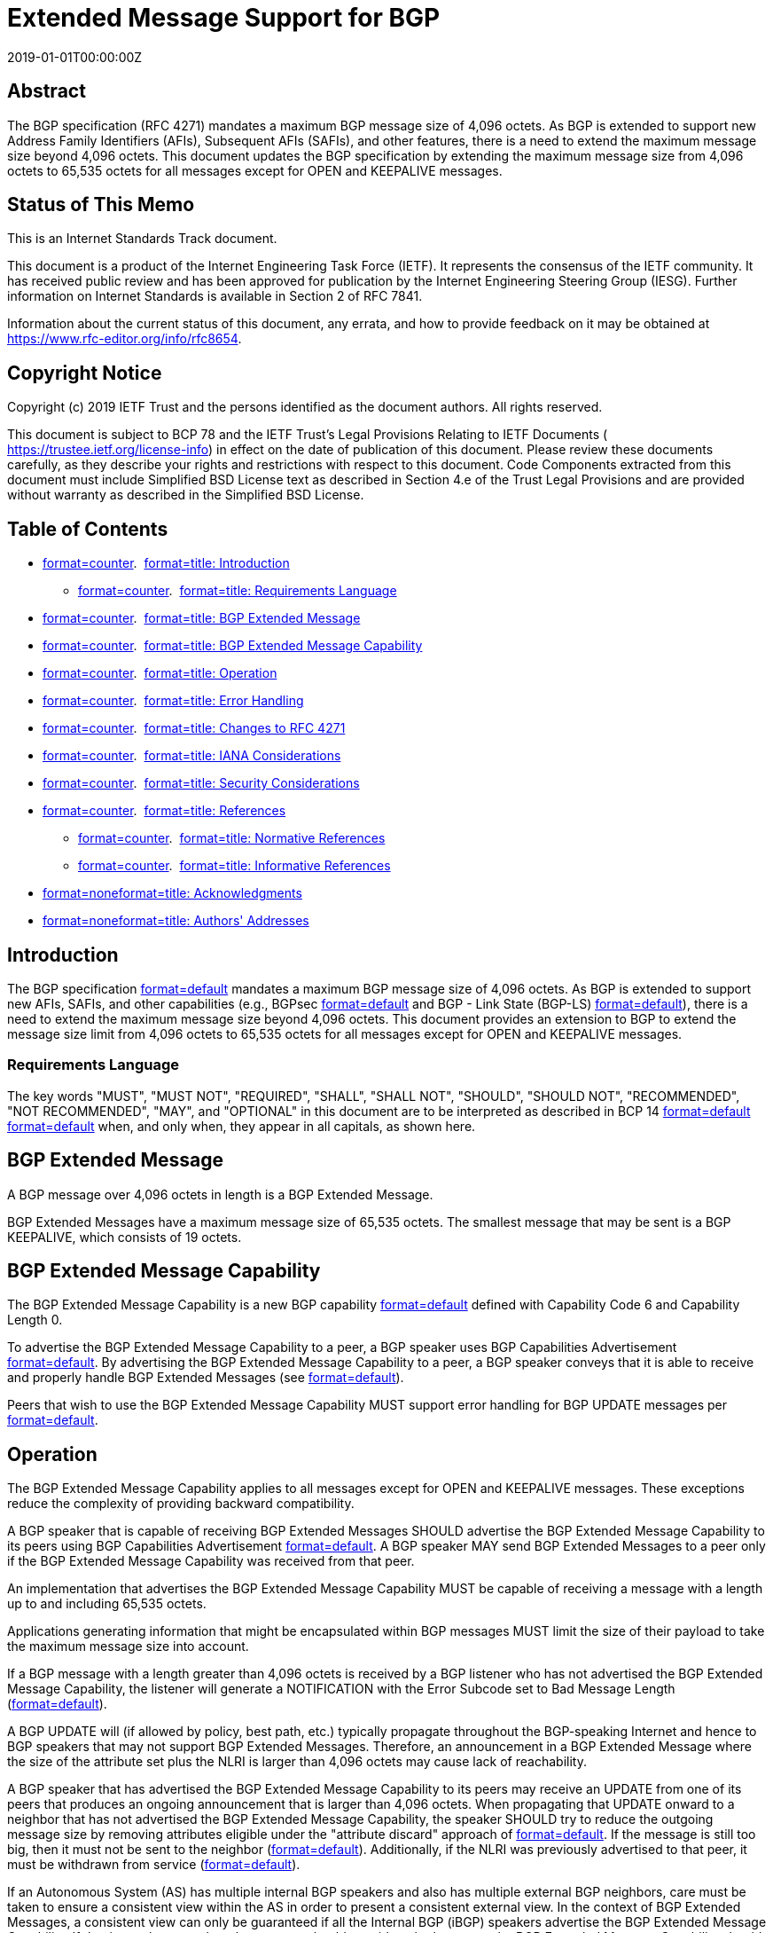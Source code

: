 = Extended Message Support for BGP
:doctype: internet-draft
:abbrev: Extended Message Support for BGP
:name: draft-ietf-idr-bgp-extended-messages-36
:status: standard
:intended-series: standard
:submission-type: IETF
:ipr: trust200902
:updates: 4271
:instance: https://dx.doi.org/10.17487/rfc8654
:instance: urn:issn:2070-1721
:revdate: 2019-01-01T00:00:00Z
:xml-lang: en
:consensus: true
:index-include: true
:sort-refs: true
:sym-refs: true
:toc-include: true
:toc-depth: 3
:show-on-front-page: true
:fullname: Randy Bush
:initials: R.
:surname: Bush
:affiliation: Arrcus & IIJ
:email: randy@psg.com
:address: 5147 Crystal Springs + \
Bainbridge Island + \
WA + \
United States of America + \
98110
:fullname_2: Keyur Patel
:initials_2: K
:surname_2: Patel
:affiliation_2: Arrcus, Inc.
:email_2: keyur@arrcus.com
:fullname_3: Dave Ward
:initials_3: D.
:surname_3: Ward
:affiliation_3: Cisco Systems
:email_3: dward@cisco.com
:address_3: 170 W. Tasman Drive + \
San Jose + \
CA + \
United States of America + \
95134

[abstract]
== Abstract
The BGP specification (RFC 4271) mandates a maximum BGP message size of 4,096 octets. As BGP is extended to support new Address Family Identifiers (AFIs), Subsequent AFIs (SAFIs), and other features, there is a need to extend the maximum message size beyond 4,096 octets. This document updates the BGP specification by extending the maximum message size from 4,096 octets to 65,535 octets for all messages except for OPEN and KEEPALIVE messages.

[[status-of-memo]]
[numbered=false,removeInRFC=false,toc=exclude]
== Status of This Memo

This is an Internet Standards Track document.

This document is a product of the Internet Engineering Task Force (IETF). It represents the consensus of the IETF community. It has received public review and has been approved for publication by the Internet Engineering Steering Group (IESG). Further information on Internet Standards is available in Section 2 of RFC 7841.

Information about the current status of this document, any errata, and how to provide feedback on it may be obtained at  https://www.rfc-editor.org/info/rfc8654.

[[copyright]]
[numbered=false,removeInRFC=false,toc=exclude]
== Copyright Notice

Copyright (c) 2019 IETF Trust and the persons identified as the document authors. All rights reserved.

This document is subject to BCP 78 and the IETF Trust's Legal Provisions Relating to IETF Documents ( https://trustee.ietf.org/license-info) in effect on the date of publication of this document. Please review these documents carefully, as they describe your rights and restrictions with respect to this document. Code Components extracted from this document must include Simplified BSD License text as described in Section 4.e of the Trust Legal Provisions and are provided without warranty as described in the Simplified BSD License.

[[toc]]
[numbered=false,removeInRFC=false,toc=exclude]
== Table of Contents

[nobullet=true,spacing=compact]
* <<section-1,format=counter>>.  <<name-introduction,format=title: Introduction>>
[nobullet=true,spacing=compact]
** <<section-1.1,format=counter>>.  <<name-requirements-language,format=title: Requirements Language>>
* <<section-2,format=counter>>.  <<name-bgp-extended-message,format=title: BGP Extended Message>>
* <<section-3,format=counter>>.  <<name-bgp-extended-message-capabi,format=title: BGP Extended Message Capability>>
* <<section-4,format=counter>>.  <<name-operation,format=title: Operation>>
* <<section-5,format=counter>>.  <<name-error-handling,format=title: Error Handling>>
* <<section-6,format=counter>>.  <<name-changes-to-rfc-4271,format=title: Changes to RFC 4271>>
* <<section-7,format=counter>>.  <<name-iana-considerations,format=title: IANA Considerations>>
* <<section-8,format=counter>>.  <<name-security-considerations,format=title: Security Considerations>>
* <<section-9,format=counter>>.  <<name-references,format=title: References>>
[nobullet=true,spacing=compact]
** <<section-9.1,format=counter>>.  <<name-normative-references,format=title: Normative References>>
** <<section-9.2,format=counter>>.  <<name-informative-references,format=title: Informative References>>
* <<section-appendix.a,format=none>><<name-acknowledgments,format=title: Acknowledgments>>
* <<section-appendix.b,format=none>><<name-authors-addresses,format=title: Authors' Addresses>>

[#introduction]
[numbered=true,removeInRFC=false,toc=include]
== Introduction

The BGP specification <<RFC4271,format=default>> mandates a maximum BGP message size of 4,096 octets. As BGP is extended to support new AFIs, SAFIs, and other capabilities (e.g., BGPsec <<RFC8205,format=default>> and BGP - Link State (BGP-LS) <<RFC7752,format=default>>), there is a need to extend the maximum message size beyond 4,096 octets. This document provides an extension to BGP to extend the message size limit from 4,096 octets to 65,535 octets for all messages except for OPEN and KEEPALIVE messages.

[[sec-term]]
[numbered=true,removeInRFC=false,toc=include]
=== Requirements Language

The key words "[bcp14]#MUST#", "[bcp14]#MUST NOT#", "[bcp14]#REQUIRED#", "[bcp14]#SHALL#", "[bcp14]#SHALL NOT#", "[bcp14]#SHOULD#", "[bcp14]#SHOULD NOT#", "[bcp14]#RECOMMENDED#", "[bcp14]#NOT RECOMMENDED#", "[bcp14]#MAY#", and "[bcp14]#OPTIONAL#" in this document are to be interpreted as described in BCP 14 <<RFC2119,format=default>> <<RFC8174,format=default>> when, and only when, they appear in all capitals, as shown here.

[[extmsg]]
[numbered=true,removeInRFC=false,toc=include]
== BGP Extended Message

A BGP message over 4,096 octets in length is a BGP Extended Message.

BGP Extended Messages have a maximum message size of 65,535 octets. The smallest message that may be sent is a BGP KEEPALIVE, which consists of 19 octets.

[numbered=true,removeInRFC=false,toc=include]
== BGP Extended Message Capability

The BGP Extended Message Capability is a new BGP capability <<RFC5492,format=default>> defined with Capability Code 6 and Capability Length 0.

To advertise the BGP Extended Message Capability to a peer, a BGP speaker uses BGP Capabilities Advertisement <<RFC5492,format=default>>. By advertising the BGP Extended Message Capability to a peer, a BGP speaker conveys that it is able to receive and properly handle BGP Extended Messages (see <<opns,format=default>>).

Peers that wish to use the BGP Extended Message Capability [bcp14]#MUST# support error handling for BGP UPDATE messages per <<RFC7606,format=default>>.

[[opns]]
[numbered=true,removeInRFC=false,toc=include]
== Operation

The BGP Extended Message Capability applies to all messages except for OPEN and KEEPALIVE messages. These exceptions reduce the complexity of providing backward compatibility.

A BGP speaker that is capable of receiving BGP Extended Messages [bcp14]#SHOULD# advertise the BGP Extended Message Capability to its peers using BGP Capabilities Advertisement <<RFC5492,format=default>>. A BGP speaker [bcp14]#MAY# send BGP Extended Messages to a peer only if the BGP Extended Message Capability was received from that peer.

An implementation that advertises the BGP Extended Message Capability [bcp14]#MUST# be capable of receiving a message with a length up to and including 65,535 octets.

Applications generating information that might be encapsulated within BGP messages [bcp14]#MUST# limit the size of their payload to take the maximum message size into account.

If a BGP message with a length greater than 4,096 octets is received by a BGP listener who has not advertised the BGP Extended Message Capability, the listener will generate a NOTIFICATION with the Error Subcode set to Bad Message Length (<<RFC4271,format=default>>).

A BGP UPDATE will (if allowed by policy, best path, etc.) typically propagate throughout the BGP-speaking Internet and hence to BGP speakers that may not support BGP Extended Messages. Therefore, an announcement in a BGP Extended Message where the size of the attribute set plus the NLRI is larger than 4,096 octets may cause lack of reachability.

A BGP speaker that has advertised the BGP Extended Message Capability to its peers may receive an UPDATE from one of its peers that produces an ongoing announcement that is larger than 4,096 octets. When propagating that UPDATE onward to a neighbor that has not advertised the BGP Extended Message Capability, the speaker [bcp14]#SHOULD# try to reduce the outgoing message size by removing attributes eligible under the "attribute discard" approach of <<RFC7606,format=default>>. If the message is still too big, then it must not be sent to the neighbor (<<RFC4271,format=default>>). Additionally, if the NLRI was previously advertised to that peer, it must be withdrawn from service (<<RFC4271,format=default>>).

If an Autonomous System (AS) has multiple internal BGP speakers and also has multiple external BGP neighbors, care must be taken to ensure a consistent view within the AS in order to present a consistent external view. In the context of BGP Extended Messages, a consistent view can only be guaranteed if all the Internal BGP (iBGP) speakers advertise the BGP Extended Message Capability. If that is not the case, then the operator should consider whether or not the BGP Extended Message Capability should be advertised to external peers.

During the incremental deployment of BGP Extended Messages and use of the "attribute discard" approach of <<RFC7606,format=default>> in an iBGP mesh or with External BGP (eBGP) peers, the operator should monitor any routes dropped and any discarded attributes.

[[error]]
[numbered=true,removeInRFC=false,toc=include]
== Error Handling

A BGP speaker that has the ability to use BGP Extended Messages but has not advertised the BGP Extended Message Capability, presumably due to configuration, [bcp14]#MUST NOT# accept a BGP Extended Message. A speaker [bcp14]#MUST NOT# implement a more liberal policy accepting BGP Extended Messages.

A BGP speaker that does not advertise the BGP Extended Message Capability might also genuinely not support BGP Extended Messages. Such a speaker will follow the error-handling procedures of <<RFC4271,format=default>> if it receives a BGP Extended Message. Similarly, any speaker that treats an improper BGP Extended Message as a fatal error [bcp14]#MUST# follow the error-handling procedures of <<RFC4271,format=default>>.

Error handling for UPDATE messages, as specified in <<RFC4271,format=default>>, is unchanged. However, if a NOTIFICATION is to be sent to a BGP speaker that has not advertised the BGP Extended Message Capability, the size of the message [bcp14]#MUST NOT# exceed 4,096 octets.

It is [bcp14]#RECOMMENDED# that BGP protocol developers and implementers are conservative in their application and use of BGP Extended Messages. Future protocol specifications [bcp14]#MUST# describe how to handle peers that can only accommodate 4,096 octet messages.

[[rfc4171]]
[numbered=true,removeInRFC=false,toc=include]
== Changes to RFC 4271

<<RFC4271,format=default>> states "The value of the Length field [bcp14]#MUST# always be at least 19 and no greater than 4096." This document changes the latter number to 65,535 for all messages except for OPEN and KEEPALIVE messages.

<<RFC4271,format=default>> specifies raising an error if the length of a message is over 4,096 octets. For all messages except for OPEN and KEEPALIVE messages, if the receiver has advertised the BGP Extended Message Capability, this document raises that limit to 65,535.

[[IANA]]
[numbered=true,removeInRFC=false,toc=include]
== IANA Considerations

IANA has made the following allocation in the "Capability Codes" registry:

[[ianaregistry]]
.Addition to "Capability Codes" Registry
[align=left]
|===
h|Value | Description | Reference
|:--- | :--- | :---

|6 | BGP Extended Message | RFC 8654
|===

[[Security]]
[numbered=true,removeInRFC=false,toc=include]
== Security Considerations

This extension to BGP does not change BGP's underlying security issues <<RFC4272,format=default>>.

Due to increased memory requirements for buffering, there may be increased exposure to resource exhaustion, intentional or unintentional.

If a remote speaker is able to craft a large BGP Extended Message to send on a path where one or more peers do not support BGP Extended Messages, peers that support BGP Extended Messages may:

[nobullet=false,spacing=normal]
* act to reduce the outgoing message (see<<opns,format=default>>) and, in doing so, cause an attack by discarding attributes one or more of its peers may be expecting. The attributes eligible under the "attribute discard" approach must have no effect on route selection or installation<<RFC7606,format=default>>.
* act to reduce the outgoing message (see<<opns,format=default>>) and, in doing so, allow a downgrade attack. This would only affect the attacker's message, where 'downgrade' has questionable meaning.
* incur resource load (processing, message resizing, etc.) when reformatting the large messages.

[bibliography]
== Normative References
++++
<reference anchor="RFC2119" derivedAnchor="RFC2119" quoteTitle="true" target="https://www.rfc-editor.org/info/rfc2119"><front><title>Key words for use in RFCs to Indicate Requirement Levels</title>
<author fullname="S. Bradner" initials="S." surname="Bradner"><organization showOnFrontPage="true"></organization>
</author>
<date month="March" year="1997"></date>
<abstract><t>In many standards track documents several words are used to signify the requirements in the specification.  These words are often capitalized. This document defines these words as they should be interpreted in IETF documents.  This document specifies an Internet Best Current Practices for the Internet Community, and requests discussion and suggestions for improvements.</t>
</abstract>
</front>
<seriesInfo name="BCP" value="14"></seriesInfo>
<seriesInfo name="RFC" value="2119"></seriesInfo>
<seriesInfo name="DOI" value="10.17487/RFC2119"></seriesInfo>
</reference>
<reference anchor="RFC4271" derivedAnchor="RFC4271" quoteTitle="true" target="https://www.rfc-editor.org/info/rfc4271"><front><title>A Border Gateway Protocol 4 (BGP-4)</title>
<author fullname="Y. Rekhter" initials="Y." role="editor" surname="Rekhter"><organization showOnFrontPage="true"></organization>
</author>
<author fullname="T. Li" initials="T." role="editor" surname="Li"><organization showOnFrontPage="true"></organization>
</author>
<author fullname="S. Hares" initials="S." role="editor" surname="Hares"><organization showOnFrontPage="true"></organization>
</author>
<date month="January" year="2006"></date>
<abstract><t>This document discusses the Border Gateway Protocol (BGP), which is an inter-Autonomous System routing protocol.</t>
<t>The primary function of a BGP speaking system is to exchange network reachability information with other BGP systems.  This network reachability information includes information on the list of Autonomous Systems (ASes) that reachability information traverses. This information is sufficient for constructing a graph of AS connectivity for this reachability from which routing loops may be pruned, and, at the AS level, some policy decisions may be enforced.</t>
<t>BGP-4 provides a set of mechanisms for supporting Classless Inter-Domain Routing (CIDR).  These mechanisms include support for advertising a set of destinations as an IP prefix, and eliminating the concept of network "class" within BGP.  BGP-4 also introduces mechanisms that allow aggregation of routes, including aggregation of AS paths.</t>
<t>This document obsoletes RFC 1771.  [STANDARDS-TRACK]</t>
</abstract>
</front>
<seriesInfo name="RFC" value="4271"></seriesInfo>
<seriesInfo name="DOI" value="10.17487/RFC4271"></seriesInfo>
</reference>
<reference anchor="RFC5492" derivedAnchor="RFC5492" quoteTitle="true" target="https://www.rfc-editor.org/info/rfc5492"><front><title>Capabilities Advertisement with BGP-4</title>
<author fullname="J. Scudder" initials="J." surname="Scudder"><organization showOnFrontPage="true"></organization>
</author>
<author fullname="R. Chandra" initials="R." surname="Chandra"><organization showOnFrontPage="true"></organization>
</author>
<date month="February" year="2009"></date>
<abstract><t>This document defines an Optional Parameter, called Capabilities, that is expected to facilitate the introduction of new capabilities in the Border Gateway Protocol (BGP) by providing graceful capability advertisement without requiring that BGP peering be terminated.</t>
<t>This document obsoletes RFC 3392.  [STANDARDS-TRACK]</t>
</abstract>
</front>
<seriesInfo name="RFC" value="5492"></seriesInfo>
<seriesInfo name="DOI" value="10.17487/RFC5492"></seriesInfo>
</reference>
<reference anchor="RFC7606" derivedAnchor="RFC7606" quoteTitle="true" target="https://www.rfc-editor.org/info/rfc7606"><front><title>Revised Error Handling for BGP UPDATE Messages</title>
<author fullname="E. Chen" initials="E." role="editor" surname="Chen"><organization showOnFrontPage="true"></organization>
</author>
<author fullname="J. Scudder" initials="J." role="editor" surname="Scudder"><organization showOnFrontPage="true"></organization>
</author>
<author fullname="P. Mohapatra" initials="P." surname="Mohapatra"><organization showOnFrontPage="true"></organization>
</author>
<author fullname="K. Patel" initials="K." surname="Patel"><organization showOnFrontPage="true"></organization>
</author>
<date month="August" year="2015"></date>
<abstract><t>According to the base BGP specification, a BGP speaker that receives an UPDATE message containing a malformed attribute is required to reset the session over which the offending attribute was received. This behavior is undesirable because a session reset would impact not only routes with the offending attribute but also other valid routes exchanged over the session.  This document partially revises the error handling for UPDATE messages and provides guidelines for the authors of documents defining new attributes.  Finally, it revises the error handling procedures for a number of existing attributes.</t>
<t>This document updates error handling for RFCs 1997, 4271, 4360, 4456, 4760, 5543, 5701, and 6368.</t>
</abstract>
</front>
<seriesInfo name="RFC" value="7606"></seriesInfo>
<seriesInfo name="DOI" value="10.17487/RFC7606"></seriesInfo>
</reference>
<reference anchor="RFC8174" derivedAnchor="RFC8174" quoteTitle="true" target="https://www.rfc-editor.org/info/rfc8174"><front><title>Ambiguity of Uppercase vs Lowercase in RFC 2119 Key Words</title>
<author fullname="B. Leiba" initials="B." surname="Leiba"><organization showOnFrontPage="true"></organization>
</author>
<date month="May" year="2017"></date>
<abstract><t>RFC 2119 specifies common key words that may be used in protocol  specifications.  This document aims to reduce the ambiguity by clarifying that only UPPERCASE usage of the key words have the  defined special meanings.</t>
</abstract>
</front>
<seriesInfo name="BCP" value="14"></seriesInfo>
<seriesInfo name="RFC" value="8174"></seriesInfo>
<seriesInfo name="DOI" value="10.17487/RFC8174"></seriesInfo>
</reference>
++++

[bibliography]
== Informative References
++++
<reference anchor="RFC4272" derivedAnchor="RFC4272" quoteTitle="true" target="https://www.rfc-editor.org/info/rfc4272"><front><title>BGP Security Vulnerabilities Analysis</title>
<author fullname="S. Murphy" initials="S." surname="Murphy"><organization showOnFrontPage="true"></organization>
</author>
<date month="January" year="2006"></date>
<abstract><t>Border Gateway Protocol 4 (BGP-4), along with a host of other infrastructure protocols designed before the Internet environment became perilous, was originally designed with little consideration for protection of the information it carries.  There are no mechanisms internal to BGP that protect against attacks that modify, delete, forge, or replay data, any of which has the potential to disrupt overall network routing behavior.</t>
<t>This document discusses some of the security issues with BGP routing data dissemination.  This document does not discuss security issues with forwarding of packets.  This memo provides information for the Internet community.</t>
</abstract>
</front>
<seriesInfo name="RFC" value="4272"></seriesInfo>
<seriesInfo name="DOI" value="10.17487/RFC4272"></seriesInfo>
</reference>
<reference anchor="RFC7752" derivedAnchor="RFC7752" quoteTitle="true" target="https://www.rfc-editor.org/info/rfc7752"><front><title>North-Bound Distribution of Link-State and Traffic Engineering (TE) Information Using BGP</title>
<author fullname="H. Gredler" initials="H." role="editor" surname="Gredler"><organization showOnFrontPage="true"></organization>
</author>
<author fullname="J. Medved" initials="J." surname="Medved"><organization showOnFrontPage="true"></organization>
</author>
<author fullname="S. Previdi" initials="S." surname="Previdi"><organization showOnFrontPage="true"></organization>
</author>
<author fullname="A. Farrel" initials="A." surname="Farrel"><organization showOnFrontPage="true"></organization>
</author>
<author fullname="S. Ray" initials="S." surname="Ray"><organization showOnFrontPage="true"></organization>
</author>
<date month="March" year="2016"></date>
<abstract><t>In a number of environments, a component external to a network is called upon to perform computations based on the network topology and current state of the connections within the network, including Traffic Engineering (TE) information.  This is information typically distributed by IGP routing protocols within the network.</t>
<t>This document describes a mechanism by which link-state and TE information can be collected from networks and shared with external components using the BGP routing protocol.  This is achieved using a new BGP Network Layer Reachability Information (NLRI) encoding format.  The mechanism is applicable to physical and virtual IGP links.  The mechanism described is subject to policy control.</t>
<t>Applications of this technique include Application-Layer Traffic Optimization (ALTO) servers and Path Computation Elements (PCEs).</t>
</abstract>
</front>
<seriesInfo name="RFC" value="7752"></seriesInfo>
<seriesInfo name="DOI" value="10.17487/RFC7752"></seriesInfo>
</reference>
<reference anchor="RFC8205" derivedAnchor="RFC8205" quoteTitle="true" target="https://www.rfc-editor.org/info/rfc8205"><front><title>BGPsec Protocol Specification</title>
<author fullname="M. Lepinski" initials="M." role="editor" surname="Lepinski"><organization showOnFrontPage="true"></organization>
</author>
<author fullname="K. Sriram" initials="K." role="editor" surname="Sriram"><organization showOnFrontPage="true"></organization>
</author>
<date month="September" year="2017"></date>
<abstract><t>This document describes BGPsec, an extension to the Border Gateway Protocol (BGP) that provides security for the path of Autonomous Systems (ASes) through which a BGP UPDATE message passes.  BGPsec is implemented via an optional non-transitive BGP path attribute that carries digital signatures produced by each AS that propagates the UPDATE message.  The digital signatures provide confidence that every AS on the path of ASes listed in the UPDATE message has explicitly authorized the advertisement of the route.</t>
</abstract>
</front>
<seriesInfo name="RFC" value="8205"></seriesInfo>
<seriesInfo name="DOI" value="10.17487/RFC8205"></seriesInfo>
</reference>
++++

[[acknowledgements]]
[appendix,numbered=false,removeInRFC=false,toc=include]
== Acknowledgments

The authors thank Alvaro Retana for an amazing review; Enke Chen, Susan Hares, John Scudder, John Levine, and Job Snijders for their input; and Oliver Borchert and Kyehwan Lee for their implementations and testing.
